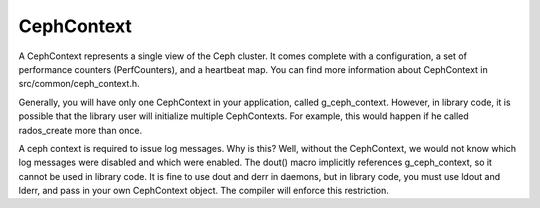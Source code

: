 =============
 CephContext
=============

A CephContext represents a single view of the Ceph cluster. It comes complete
with a configuration, a set of performance counters (PerfCounters), and a
heartbeat map. You can find more information about CephContext in
src/common/ceph_context.h.

Generally, you will have only one CephContext in your application, called
g_ceph_context. However, in library code, it is possible that the library user
will initialize multiple CephContexts. For example, this would happen if he
called rados_create more than once.

A ceph context is required to issue log messages. Why is this? Well, without
the CephContext, we would not know which log messages were disabled and which
were enabled.  The dout() macro implicitly references g_ceph_context, so it
cannot be used in library code.  It is fine to use dout and derr in daemons, but
in library code, you must use ldout and lderr, and pass in your own CephContext
object. The compiler will enforce this restriction.
